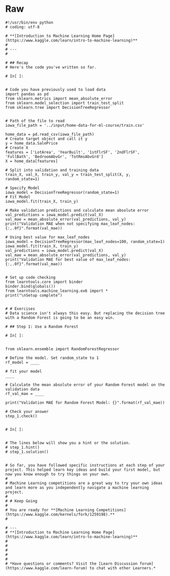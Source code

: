 #+BEGIN_COMMENT
.. title: Random Forests
.. slug: random-forests
.. date: 2020-02-18 10:14:50 UTC-08:00
.. tags: 
.. category: 
.. link: 
.. description: 
.. type: text
.. status: 
.. updated: 

#+END_COMMENT
* Raw
#+BEGIN_EXAMPLE
#!/usr/bin/env python
# coding: utf-8

# **[Introduction to Machine Learning Home Page](https://www.kaggle.com/learn/intro-to-machine-learning)**
# 
# ---
# 

# ## Recap
# Here's the code you've written so far.

# In[ ]:


# Code you have previously used to load data
import pandas as pd
from sklearn.metrics import mean_absolute_error
from sklearn.model_selection import train_test_split
from sklearn.tree import DecisionTreeRegressor


# Path of the file to read
iowa_file_path = '../input/home-data-for-ml-course/train.csv'

home_data = pd.read_csv(iowa_file_path)
# Create target object and call it y
y = home_data.SalePrice
# Create X
features = ['LotArea', 'YearBuilt', '1stFlrSF', '2ndFlrSF', 'FullBath', 'BedroomAbvGr', 'TotRmsAbvGrd']
X = home_data[features]

# Split into validation and training data
train_X, val_X, train_y, val_y = train_test_split(X, y, random_state=1)

# Specify Model
iowa_model = DecisionTreeRegressor(random_state=1)
# Fit Model
iowa_model.fit(train_X, train_y)

# Make validation predictions and calculate mean absolute error
val_predictions = iowa_model.predict(val_X)
val_mae = mean_absolute_error(val_predictions, val_y)
print("Validation MAE when not specifying max_leaf_nodes: {:,.0f}".format(val_mae))

# Using best value for max_leaf_nodes
iowa_model = DecisionTreeRegressor(max_leaf_nodes=100, random_state=1)
iowa_model.fit(train_X, train_y)
val_predictions = iowa_model.predict(val_X)
val_mae = mean_absolute_error(val_predictions, val_y)
print("Validation MAE for best value of max_leaf_nodes: {:,.0f}".format(val_mae))


# Set up code checking
from learntools.core import binder
binder.bind(globals())
from learntools.machine_learning.ex6 import *
print("\nSetup complete")


# # Exercises
# Data science isn't always this easy. But replacing the decision tree with a Random Forest is going to be an easy win.

# ## Step 1: Use a Random Forest

# In[ ]:


from sklearn.ensemble import RandomForestRegressor

# Define the model. Set random_state to 1
rf_model = ____

# fit your model
____

# Calculate the mean absolute error of your Random Forest model on the validation data
rf_val_mae = ____

print("Validation MAE for Random Forest Model: {}".format(rf_val_mae))

# Check your answer
step_1.check()


# In[ ]:


# The lines below will show you a hint or the solution.
# step_1.hint() 
# step_1.solution()


# So far, you have followed specific instructions at each step of your project. This helped learn key ideas and build your first model, but now you know enough to try things on your own. 
# 
# Machine Learning competitions are a great way to try your own ideas and learn more as you independently navigate a machine learning project. 
# 
# # Keep Going
# 
# You are ready for **[Machine Learning Competitions](https://www.kaggle.com/kernels/fork/1259198).**
# 

# ---
# **[Introduction to Machine Learning Home Page](https://www.kaggle.com/learn/intro-to-machine-learning)**
# 
# 
# 
# 
# 
# *Have questions or comments? Visit the [Learn Discussion forum](https://www.kaggle.com/learn-forum) to chat with other Learners.*

#+END_EXAMPLE
